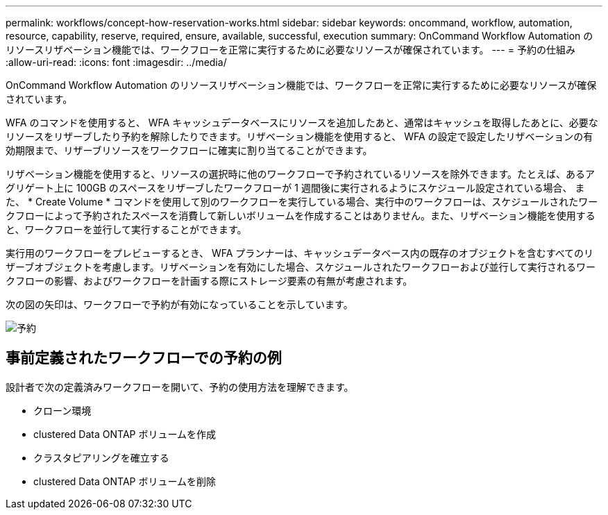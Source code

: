 ---
permalink: workflows/concept-how-reservation-works.html 
sidebar: sidebar 
keywords: oncommand, workflow, automation, resource, capability, reserve, required, ensure, available, successful, execution 
summary: OnCommand Workflow Automation のリソースリザベーション機能では、ワークフローを正常に実行するために必要なリソースが確保されています。 
---
= 予約の仕組み
:allow-uri-read: 
:icons: font
:imagesdir: ../media/


[role="lead"]
OnCommand Workflow Automation のリソースリザベーション機能では、ワークフローを正常に実行するために必要なリソースが確保されています。

WFA のコマンドを使用すると、 WFA キャッシュデータベースにリソースを追加したあと、通常はキャッシュを取得したあとに、必要なリソースをリザーブしたり予約を解除したりできます。リザベーション機能を使用すると、 WFA の設定で設定したリザベーションの有効期限まで、リザーブリソースをワークフローに確実に割り当てることができます。

リザベーション機能を使用すると、リソースの選択時に他のワークフローで予約されているリソースを除外できます。たとえば、あるアグリゲート上に 100GB のスペースをリザーブしたワークフローが 1 週間後に実行されるようにスケジュール設定されている場合、 また、 * Create Volume * コマンドを使用して別のワークフローを実行している場合、実行中のワークフローは、スケジュールされたワークフローによって予約されたスペースを消費して新しいボリュームを作成することはありません。また、リザベーション機能を使用すると、ワークフローを並行して実行することができます。

実行用のワークフローをプレビューするとき、 WFA プランナーは、キャッシュデータベース内の既存のオブジェクトを含むすべてのリザーブオブジェクトを考慮します。リザベーションを有効にした場合、スケジュールされたワークフローおよび並行して実行されるワークフローの影響、およびワークフローを計画する際にストレージ要素の有無が考慮されます。

次の図の矢印は、ワークフローで予約が有効になっていることを示しています。

image::../media/reservation.png[予約]



== 事前定義されたワークフローでの予約の例

設計者で次の定義済みワークフローを開いて、予約の使用方法を理解できます。

* クローン環境
* clustered Data ONTAP ボリュームを作成
* クラスタピアリングを確立する
* clustered Data ONTAP ボリュームを削除

